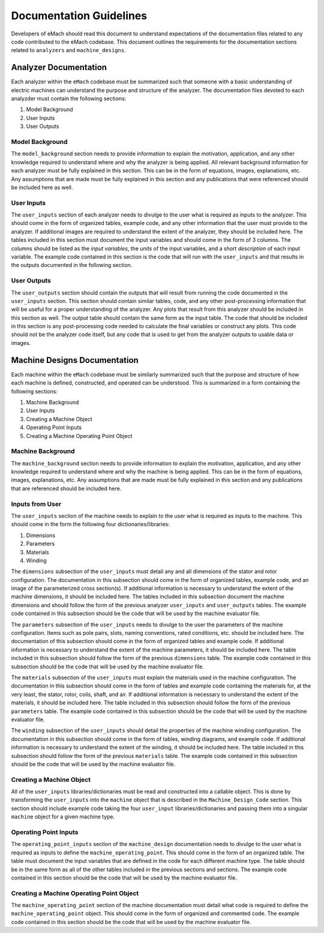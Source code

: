 Documentation Guidelines
-------------------------------------------

Developers of eMach should read this document to understand expectations of the documentation files related to any code contributed to the eMach 
codebase. This document outlines the requirements for the documentation sections related to ``analyzers`` and ``machine_designs``.

Analyzer Documentation
++++++++++++++++++++++++++++++++++++++++++++

Each analyzer within the ``eMach`` codebase must be summarized such that someone with a basic understanding of electric machines can understand the
purpose and structure of the analyzer. The documentation files devoted to each analyzder must contain the following sections:

1. Model Background
2. User Inputs
3. User Outputs

Model Background
*******************************************

The ``model_background`` section needs to provide information to explain the motivation, application, and any other knowledge required to understand
where and why the analyzer is being applied. All relevant background information for each analyzer must be fully explained in this section. This 
can be in the form of equations, images, explanations, etc. Any assumptions that are made must be fully explained in this section and any 
publications that were referenced should be included here as well.

User Inputs
*******************************************

The ``user_inputs`` section of each analyzer needs to divulge to the user what is required as inputs to the analyzer. This should come in the form of 
organized tables, example code, and any other information that the user must provide to the analyzer. If additional images are required to understand
the extent of the analyzer, they should be included here. The tables included in this section must document the input variables and should come in the 
form of 3 columns. The columns should be listed as the `input variables`, the `units` of the input variables, and a short `description` of each input 
variable. The example code contained in this section is the code that will run with the ``user_inputs`` and that results in the outputs documented 
in the following section.

User Outputs
*******************************************

The ``user_outputs`` section should contain the outputs that will result from running the code documented in the ``user_inputs`` section. This 
section should contain similar tables, code, and any other post-processing information that will be useful for a proper understanding of the analyzer. 
Any plots that result from this analyzer should be included in this section as well. The output table should contain the same form as the input table. 
The code that should be included in this section is any post-processing code needed to calculate the final variables or construct any plots. This code 
should not be the analyzer code itself, but any code that is used to get from the analyzer outputs to usable data or images. 

Machine Designs Documentation
++++++++++++++++++++++++++++++++++++++++++++

Each machine within the ``eMach`` codebase must be similarly summarized such that the purpose and structure of how each machine is defined, constructed, 
and operated can be understood. This is summarized in a form containing the following sections:

1. Machine Background
2. User Inputs
3. Creating a Machine Object
4. Operating Point Inputs
5. Creating a Machine Operating Point Object

Machine Background
*******************************************

The ``machine_background`` section needs to provide information to explain the motivation, application, and any other knowledge required to 
understand where and why the machine is being applied. This can be in the form of equations, images, explanations, etc. Any assumptions that are made 
must be fully explained in this section and any publications that are referenced should be included here.

Inputs from User
*******************************************

The ``user_inputs`` section of the machine needs to explain to the user what is required as inputs to the machine. This should come in the form the 
following four dictionaries/libraries:

1. Dimensions
2. Parameters
3. Materials
4. Winding

The ``dimensions`` subsection of the ``user_inputs`` must detail any and all dimensions of the stator and rotor configuration. The documentation in 
this subsection should come in the form of organized tables, example code, and an image of the parameterized cross section(s). If additional information 
is necessary to understand the extent of the machine dimensions, it should be included here. The tables included in this subsection document the machine 
dimensions and should follow the form of the previous analyzer ``user_inputs`` and ``user_outputs`` tables. The example code contained in this subsection 
should be the code that will be used by the machine evaluator file.

The ``parameters`` subsection of the ``user_inputs`` needs to divulge to the user the parameters of the machine configuration. Items such as pole pairs, 
slots, naming conventions, rated conditions, etc. should be included here. The documentation of this subsection should come in the form of organized 
tables and example code. If additional information is necessary to understand the extent of the machine parameters, it should be included here. The table 
included in this subsection should follow the form of the previous ``dimensions`` table. The example code contained in this subsection should be the code 
that will be used by the machine evaluator file.

The ``materials`` subsection of the ``user_inputs`` must explain the materials used in the machine configuration. The documentation in this subsection 
should come in the form of tables and example code containing the materials for, at the very least, the stator, rotor, coils, shaft, and air. If additional 
information is necessary to understand the extent of the materials, it should be included here. The table included in this subsection should follow the 
form of the previous ``parameters`` table. The example code contained in this subsection should be the code that will be used by the machine evaluator file.

The ``winding`` subsection of the ``user_inputs`` should detail the properties of the machine winding configuration. The documentation in this subsection 
should come in the form of tables, winding diagrams, and example code. If additional information is necessary to understand the extent of the winding, it 
should be included here. The table included in this subsection should follow the form of the previous ``materials`` table. The example code contained in 
this subsection should be the code that will be used by the machine evaluator file.

Creating a Machine Object
*******************************************

All of the ``user_inputs`` libraries/dictionaries must be read and constructed into a callable object. This is done by transforming the ``user_inputs`` 
into the ``machine`` object that is described in the ``Machine_Design_Code`` section. This section should include example code taking the four 
``user_input`` libraries/dictionaries and passing them into a singular ``machine`` object for a given machine type.

Operating Point Inputs
*******************************************

The ``operating_point_inputs`` section of the ``machine_design`` documentation needs to divulge to the user what is required as inputs to define the 
``machine_operating_point``. This should come in the form of an organized table. The table must document the input variables that are defined in the 
code for each different machine type. The table should be in the same form as all of the other tables included in the previous sections and sections. 
The example code contained in this section should be the code that will be used by the machine evaluator file.

Creating a Machine Operating Point Object
*******************************************

The ``machine_operating_point`` section of the machine documentation must detail what code is required to define the ``machine_operating_point`` object.
This should come in the form of organized and commented code. The example code contained in this section should be the code that will be used by the 
machine evaluator file.